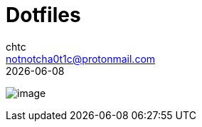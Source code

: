 = Dotfiles
chtc <notnotcha0t1c@protonmail.com>
{docdate}
:toc: preamble
:icons: font

[.text-center]
image:./readme.jpg[image]
